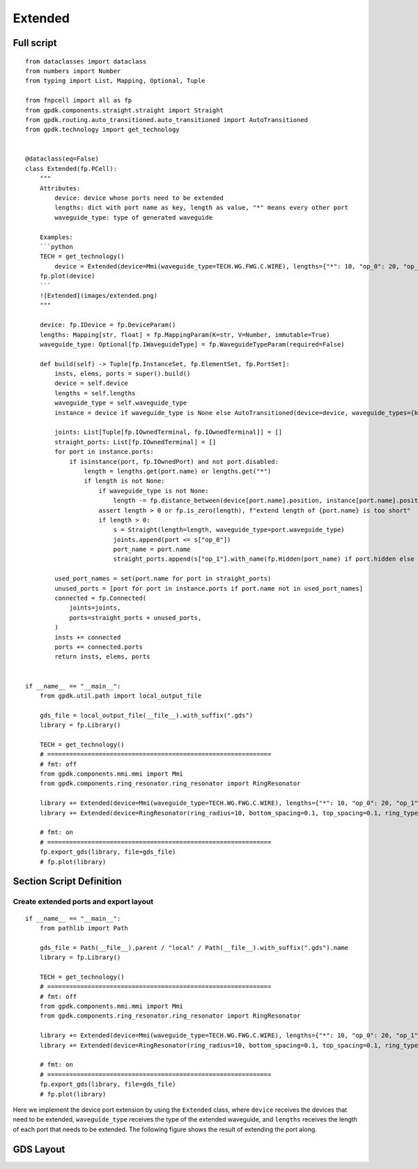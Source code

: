 Extended
^^^^^^^^^^^^^^^^^^^^^^

Full script
-------------------
::

    from dataclasses import dataclass
    from numbers import Number
    from typing import List, Mapping, Optional, Tuple

    from fnpcell import all as fp
    from gpdk.components.straight.straight import Straight
    from gpdk.routing.auto_transitioned.auto_transitioned import AutoTransitioned
    from gpdk.technology import get_technology


    @dataclass(eq=False)
    class Extended(fp.PCell):
        """
        Attributes:
            device: device whose ports need to be extended
            lengths: dict with port name as key, length as value, "*" means every other port
            waveguide_type: type of generated waveguide

        Examples:
        ```python
        TECH = get_technology()
            device = Extended(device=Mmi(waveguide_type=TECH.WG.FWG.C.WIRE), lengths={"*": 10, "op_0": 20, "op_1": 30})
        fp.plot(device)
        ```
        ![Extended](images/extended.png)
        """

        device: fp.IDevice = fp.DeviceParam()
        lengths: Mapping[str, float] = fp.MappingParam(K=str, V=Number, immutable=True)
        waveguide_type: Optional[fp.IWaveguideType] = fp.WaveguideTypeParam(required=False)

        def build(self) -> Tuple[fp.InstanceSet, fp.ElementSet, fp.PortSet]:
            insts, elems, ports = super().build()
            device = self.device
            lengths = self.lengths
            waveguide_type = self.waveguide_type
            instance = device if waveguide_type is None else AutoTransitioned(device=device, waveguide_types={key: waveguide_type for key in lengths})

            joints: List[Tuple[fp.IOwnedTerminal, fp.IOwnedTerminal]] = []
            straight_ports: List[fp.IOwnedTerminal] = []
            for port in instance.ports:
                if isinstance(port, fp.IOwnedPort) and not port.disabled:
                    length = lengths.get(port.name) or lengths.get("*")
                    if length is not None:
                        if waveguide_type is not None:
                            length -= fp.distance_between(device[port.name].position, instance[port.name].position)
                        assert length > 0 or fp.is_zero(length), f"extend length of {port.name} is too short"
                        if length > 0:
                            s = Straight(length=length, waveguide_type=port.waveguide_type)
                            joints.append(port <= s["op_0"])
                            port_name = port.name
                            straight_ports.append(s["op_1"].with_name(fp.Hidden(port_name) if port.hidden else port_name))

            used_port_names = set(port.name for port in straight_ports)
            unused_ports = [port for port in instance.ports if port.name not in used_port_names]
            connected = fp.Connected(
                joints=joints,
                ports=straight_ports + unused_ports,
            )
            insts += connected
            ports += connected.ports
            return insts, elems, ports


    if __name__ == "__main__":
        from gpdk.util.path import local_output_file

        gds_file = local_output_file(__file__).with_suffix(".gds")
        library = fp.Library()

        TECH = get_technology()
        # =============================================================
        # fmt: off
        from gpdk.components.mmi.mmi import Mmi
        from gpdk.components.ring_resonator.ring_resonator import RingResonator

        library += Extended(device=Mmi(waveguide_type=TECH.WG.FWG.C.WIRE), lengths={"*": 10, "op_0": 20, "op_1": 30})
        library += Extended(device=RingResonator(ring_radius=10, bottom_spacing=0.1, top_spacing=0.1, ring_type=TECH.WG.FWG.C.WIRE, bottom_type=TECH.WG.FWG.C.WIRE, top_type=TECH.WG.FWG.C.WIRE), lengths={"op_0": 1, "op_1": 1, "op_2": 1, "op_3": 1})

        # fmt: on
        # =============================================================
        fp.export_gds(library, file=gds_file)
        # fp.plot(library)
        
        
Section Script Definition
-------------------------------------

Create extended ports and export layout
=============================================
::

    if __name__ == "__main__":
        from pathlib import Path

        gds_file = Path(__file__).parent / "local" / Path(__file__).with_suffix(".gds").name
        library = fp.Library()

        TECH = get_technology()
        # =============================================================
        # fmt: off
        from gpdk.components.mmi.mmi import Mmi
        from gpdk.components.ring_resonator.ring_resonator import RingResonator

        library += Extended(device=Mmi(waveguide_type=TECH.WG.FWG.C.WIRE), lengths={"*": 10, "op_0": 20, "op_1": 30})
        library += Extended(device=RingResonator(ring_radius=10, bottom_spacing=0.1, top_spacing=0.1, ring_type=TECH.WG.FWG.C.WIRE, bottom_type=TECH.WG.FWG.C.WIRE, top_type=TECH.WG.FWG.C.WIRE), lengths={"op_0": 1, "op_1": 1, "op_2": 1, "op_3": 1})

        # fmt: on
        # =============================================================
        fp.export_gds(library, file=gds_file)
        # fp.plot(library)
        

Here we implement the device port extension by using the ``Extended`` class, where ``device`` receives the devices that need to be extended, ``waveguide_type`` receives the type of the extended waveguide, and ``lengths`` receives the length of each port that needs to be extended. The following figure shows the result of extending the port along.      

GDS Layout
-----------------

.. image:: ../images/extend1.png
        
        
        
        
        
        
        
        
        
        
        

